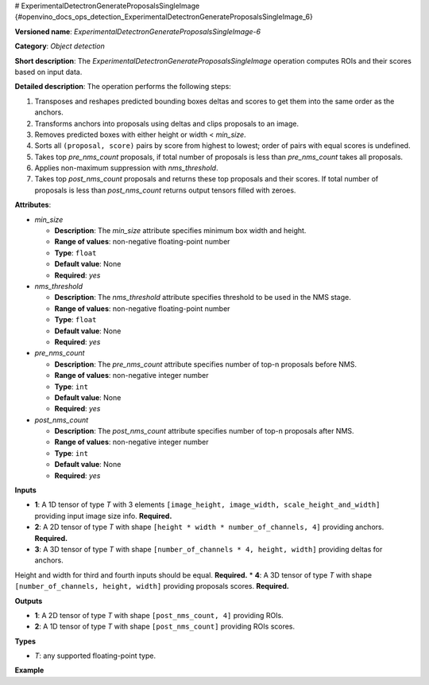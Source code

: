 # ExperimentalDetectronGenerateProposalsSingleImage {#openvino_docs_ops_detection_ExperimentalDetectronGenerateProposalsSingleImage_6}


.. meta::
  :description: Learn about ExperimentalDetectronGenerateProposalsSingleImage-6 - 
                an object detection operation, which can be performed on four 
                required input tensors.

**Versioned name**: *ExperimentalDetectronGenerateProposalsSingleImage-6*

**Category**: *Object detection*

**Short description**: The *ExperimentalDetectronGenerateProposalsSingleImage* operation computes ROIs and their scores based on input data.

**Detailed description**: The operation performs the following steps:

1. Transposes and reshapes predicted bounding boxes deltas and scores to get them into the same order as the anchors.
2. Transforms anchors into proposals using deltas and clips proposals to an image.
3. Removes predicted boxes with either height or width < *min_size*.
4. Sorts all ``(proposal, score)`` pairs by score from highest to lowest; order of pairs with equal scores is undefined.
5. Takes top *pre_nms_count* proposals, if total number of proposals is less than *pre_nms_count* takes all proposals.
6. Applies non-maximum suppression with *nms_threshold*.
7. Takes top *post_nms_count* proposals and returns these top proposals and their scores. If total number of proposals is less than *post_nms_count* returns output tensors filled with zeroes.

**Attributes**:

* *min_size*

  * **Description**: The *min_size* attribute specifies minimum box width and height.
  * **Range of values**: non-negative floating-point number
  * **Type**: ``float``
  * **Default value**: None
  * **Required**: *yes*

* *nms_threshold*

  * **Description**: The *nms_threshold* attribute specifies threshold to be used in the NMS stage.
  * **Range of values**: non-negative floating-point number
  * **Type**: ``float``
  * **Default value**: None
  * **Required**: *yes*

* *pre_nms_count*

  * **Description**: The *pre_nms_count* attribute specifies number of top-n proposals before NMS.
  * **Range of values**: non-negative integer number
  * **Type**: ``int``
  * **Default value**: None
  * **Required**: *yes*

* *post_nms_count*

  * **Description**: The *post_nms_count* attribute specifies number of top-n proposals after NMS.
  * **Range of values**: non-negative integer number
  * **Type**: ``int``
  * **Default value**: None
  * **Required**: *yes*

**Inputs**

* **1**: A 1D tensor of type *T* with 3 elements ``[image_height, image_width, scale_height_and_width]`` providing input image size info. **Required.**
* **2**: A 2D tensor of type *T* with shape ``[height * width * number_of_channels, 4]`` providing anchors. **Required.**
* **3**: A 3D tensor of type *T* with shape ``[number_of_channels * 4, height, width]`` providing deltas for anchors.
Height and width for third and fourth inputs should be equal. **Required.**
* **4**: A 3D tensor of type *T* with shape ``[number_of_channels, height, width]`` providing proposals scores. **Required.**

**Outputs**

* **1**: A 2D tensor of type *T* with shape ``[post_nms_count, 4]`` providing ROIs.
* **2**: A 1D tensor of type *T* with shape ``[post_nms_count]`` providing ROIs scores.

**Types**

* *T*: any supported floating-point type.

**Example**

.. code-block:: xml
   :force:
   
   <layer ... type="ExperimentalDetectronGenerateProposalsSingleImage" version="opset6">
       <data min_size="0.0" nms_threshold="0.699999988079071" post_nms_count="1000" pre_nms_count="1000"/>
       <input>
           <port id="0">
               <dim>3</dim>
           </port>
           <port id="1">
               <dim>12600</dim>
               <dim>4</dim>
           </port>
           <port id="2">
               <dim>12</dim>
               <dim>50</dim>
               <dim>84</dim>
           </port>
           <port id="3">
               <dim>3</dim>
               <dim>50</dim>
               <dim>84</dim>
           </port>
       </input>
       <output>
           <port id="4" precision="FP32">
               <dim>1000</dim>
               <dim>4</dim>
           </port>
           <port id="5" precision="FP32">
               <dim>1000</dim>
           </port>
       </output>
   </layer>


